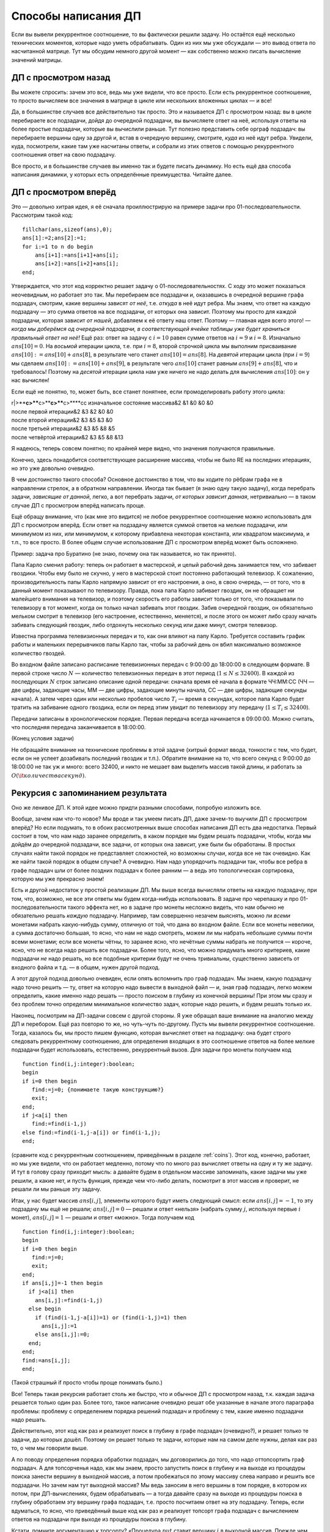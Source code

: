 Способы написания ДП
====================

Если вы вывели рекуррентное соотношение, то вы фактически решили задачу.
Но остаётся ещё несколько технических моментов, которые надо уметь
обрабатывать. Один из них мы уже обсуждали — это вывод ответа по
насчитанной матрице. Тут мы обсудим немного другой момент — как
собственно можно писать вычисление значений матрицы.

ДП с просмотром назад
---------------------

Вы можете спросить: зачем это все, ведь мы уже видели, что все просто.
Если есть рекуррентное соотношение, то просто вычисляем все значения в
матрице в цикле или нескольких вложенных циклах — и все!

Да, в большинстве случаев все действительно так просто. Это и называется
ДП с просмотром назад: вы в цикле перебираете все подзадачи, дойдя до
очередной подзадачи, вы вычисляете ответ на неё, используя ответы на
более простые подзадачи, которые вы вычислили раньше. Тут полезно
представить себе орграф подзадач: вы перебираете вершины одну за другой
и, встав в очередную вершину, смотрите, *куда* из неё идут ребра.
Увидели, куда, посмотрели, какие там уже насчитаны ответы, и собрали из
этих ответов с помощью рекуррентного соотношения ответ на свою
подзадачу.

Все просто, и в большинстве случаев вы именно так и будете писать
динамику. Но есть ещё два способа написания динамики, у которых есть
определённые преимущества. Читайте далее.

ДП с просмотром вперёд
----------------------

Это — довольно хитрая идея, я её сначала проиллюстрирую на примере
задачи про 01-последовательности. Рассмотрим такой код:

::

    fillchar(ans,sizeof(ans),0);
    ans[1]:=2;ans[2]:=1;
    for i:=1 to n do begin
        ans[i+1]:=ans[i+1]+ans[i];
        ans[i+2]:=ans[i+2]+ans[i];
    end;

Утверждается, что этот код корректно решает задачу о
01-последовательностях. С ходу это может показаться неочевидным, но
работает это так. Мы перебираем все подзадачи и, оказавшись в очередной
вершине графа подзадач, смотрим, какие вершины зависят *от неё*, т.е.
*откуда* в неё идут ребра. Мы знаем, что ответ на каждую подзадачу — это
сумма ответов на все подзадачи, от которых она зависит. Поэтому мы
просто для каждой подзадачи, которая зависит *от нашей*, добавляем к её
ответу наш ответ. Поэтому — главная идея всего этого! — *когда мы
доберёмся од очередной подзадачи, в соответствующей ячейке таблицы уже
будет храниться правильный ответ на неё!* Ещё раз: ответ на задачу с
:math:`i=10` равен сумме ответов на :math:`i=9` и :math:`i=8`.
Изначально :math:`ans[10]=0`. На *восьмой* итерации цикла, т.е. при
:math:`i=8`, второй строчкой цикла мы выполним присваивание
:math:`ans[10]:=ans[10]+ans[8]`, в результате чего станет
:math:`ans[10]=ans[8]`. На *девятой* итерации цикла (при :math:`i=9`) мы
сделаем :math:`ans[10]:=ans[10]+ans[9]`, в результате чего
:math:`ans[10]` станет равным :math:`ans[9]+ans[8]`, что и требовалось!
Поэтому на *десятой* итерации цикла нам уже ничего не надо делать для
вычисления :math:`ans[10]`: он у нас вычислен!

Если ещё не понятно, то, может быть, все станет понятнее, если
промоделировать работу этого цикла:

| r\|>\ ****\ c>\ ****\ c>\ ****\ c>\ ****\ c>\ ****\ cc изначальное
  состояние массива&2 &1 &0 &0 &0
| после первой итерации&2 &3 &2 &0 &0
| после второй итерации&2 &3 &5 &3 &0
| после третьей итерации&2 &3 &5 &8 &5
| после четвёртой итерации&2 &3 &5 &8 &13

Я надеюсь, теперь совсем понятно; по крайней мере видно, что значения
получаются правильные.

Конечно, здесь понадобится соответствующее расширение массива, чтобы не
было RE на последних итерациях, но это уже довольно очевидно.

В чем достоинство такого способа? Основное достоинство в том, что вы
ходите по рёбрам графа не в направлении стрелок, а в обратном
направлении. Иногда так бывает (я знаю одну такую задачу), когда
перебрать задачи, *зависящие от данной*, легко, а вот перебрать задачи,
*от которых зависит данная*, нетривиально — в таком случае ДП с
просмотром вперёд написать проще.

Ещё обращу внимание, что (как мне это видится) не любое рекуррентное
соотношение можно использовать для ДП с просмотром вперёд. Если ответ на
подзадачу является суммой ответов на мелкие подзадачи, или минимумом из
них, или минимумом, к которому прибавлена некоторая константа, или
квадратом максимума, и т.п., то все просто. В более общем случае
использование ДП с просмотром вперёд может быть осложнено.

Пример: задача про Буратино (не знаю, почему она так называется, но так
принято).

Папа Карло сменил работу: теперь он работает в мастерской, и целый
рабочий день занимается тем, что забивает гвоздики. Чтобы ему было не
скучно, у него в мастерской стоит постоянно работающий телевизор. К
сожалению, производительность папы Карло напрямую зависит от его
настроения, а оно, в свою очередь, — от того, что в данный момент
показывают по телевизору. Правда, пока папа Карло забивает гвоздик, он
не обращает ни малейшего внимания на телевизор, и поэтому скорость его
работы зависит только от того, что показывали по телевизору в тот
момент, когда он только начал забивать этот гвоздик. Забив очередной
гвоздик, он обязательно мельком смотрит в телевизор (его настроение,
естественно, меняется), и после этого он может либо сразу начать
забивать следующий гвоздик, либо отдохнуть несколько секунд или даже
минут, смотря телевизор.

Известна программа телевизионных передач и то, как они влияют на папу
Карло. Требуется составить график работы и маленьких перерывчиков папы
Карло так, чтобы за рабочий день он вбил максимально возможное
количество гвоздей.

Во входном файле записано расписание телевизионных передач с 9:00:00 до
18:00:00 в следующем формате. В первой строке число :math:`N` —
количество телевизионных передач в этот период (:math:`1\leq N\leq
32400`). В каждой из последующих :math:`N` строк записано описание одной
передачи: сначала время её начала в формате ЧЧ:ММ:СС (ЧЧ — две цифры,
задающие часы, ММ — две цифры, задающие минуты начала, СС — две цифры,
задающие секунды начала). А затем через один или несколько пробелов
число :math:`T_i` — время в секундах, которое папа Карло будет тратить
на забивание одного гвоздика, если он перед этим увидит по телевизору
эту передачу (:math:`1\leq T_i\leq 32400`).

Передачи записаны в хронологическом порядке. Первая передача всегда
начинается в 09:00:00. Можно считать, что последняя передача
заканчивается в 18:00:00.

(Конец условия задачи)

Не обращайте внимание на технические проблемы в этой задаче (хитрый
формат ввода, тонкости с тем, что будет, если он не успеет дозабивать
последний гвоздик и т.п.). Обратите внимание на то, что всего секунд с
9:00:00 до 18:00:00 не так уж и много: всего 32400, и никто не мешает
вам выделить массив такой длины, и работать за
:math:`O({\it количества секунд})`.



.. task::

    Решите эту задачу.
    |
    Идея простая: давайте для каждого
    момента времени :math:`t` посчитаем, сколько максимум гвоздиков может
    забить папа Карло к моменту времени :math:`t`. Как решить подзадачу?
    Наученные опытом прошлых задач (и задачи :ref:`multi\_coins`, и
    концом раздела :ref:`subsequence`, если вы до туда добрались, и
    другими задачами), мы не будем перебирать, когда папа Карло закончит
    забивать последний гвоздь, а просто рассмотрим два варианта: либо папа
    Карло закончил забивать последний гвоздь в момент :math:`t`, либо раньше
    — и тогда от :math:`t-1` до :math:`t` у него был перерывчик.
    
    Все просто, но рассмотреть первый вариант нетривиально: когда папа Карло
    мог начать забивать гвоздик, если закончил в момент :math:`t`?
    Перебирать все вообще моменты времени долго, и сложность получится
    квадратичной, но можно проще, воспользовавшись идеей динамики с
    просмотром вперёд.
    |
    Итак, заметим, что найти, *от каких задач*
    зависит задача :math:`t`, очень нетривиально: либо перебрать все
    предыдущие моменты :math:`t'` и посмотреть, подходит ли момент
    :math:`t'` нам (т.е. верно ли, что :math:`t'+time[t']=t`, где
    :math:`time[t']` — сколько секунд папа Карло будет забивать гвоздик,
    начав в момент :math:`t'`), либо построить полный граф подзадач,
    пробежавшись заранее по всем моментам :math:`t'` и для каждого посчитав
    :math:`t'+time[t']` и добавив момент времени :math:`t'` в связный
    список, хранящий подзадачи для момента времени :math:`t'+time[t']`\ …
    
    Но, с другой стороны, очень просто понять, какие задачи зависят *от*
    задачи :math:`t`. Поэтому пишем ДП с просмотром вперёд. Ещё раз: от
    задачи :math:`t` зависят две задачи: :math:`t+1` (если делать маленький
    перерывчик) и :math:`t+time[t]` (если начать забивать гвоздик). Получаем
    код:
    
    ::
    
        fillchar(ans,sizeof(ans),0);
        ans[0]:=0;
        for i:=1 to n do begin
            ans[i+1]:=max(ans[i+1],ans[i]); 
            ans[i+time[i]]:=max(ans[i+time[i]],ans[i]+1);
        end;
    
    Все!
    
    И напоследок замечу, что эту задачу, видимо, можно легко решить без
    всякого просмотра вперёд, «обратив» динамику и для каждого момента
    времени :math:`t` вычисляя, сколько максимум гвоздей сможет папа Карло
    забить от момента :math:`t` до конца рабочего дня. Додумайте. Может
    быть, такой вариант даже возможен во всех задачах на ДП с просмотром
    вперёд; не знаю. Тем не менее это не повод пренебрегать просмотром
    вперёд :)
    |

.. _buratino:



Рекурсия с запоминанием результата
----------------------------------

Оно же ленивое ДП. К этой идее можно придти разными способами, попробую
изложить все.

Вообще, зачем нам что-то новое? Мы вроде и так умеем писать ДП, даже
зачем-то выучили ДП с просмотром вперёд? Но если подумать, то в обоих
рассмотренных выше способах написания ДП есть два недостатка. Первый
состоит в том, что нам надо заранее определить, в каком порядке мы будем
решать подзадачи, чтобы, когда мы дойдём до очередной подзадачи, все
задачи, от которых она зависит, уже были бы обработаны. В простых
случаях найти такой порядок не представляет сложностей, но возможны
случаи, когда все не так очевидно. Как же найти такой порядок в общем
случае? А очевидно. Нам надо упорядочить подзадачи так, чтобы все ребра
в графе подзадач шли от более поздних подзадач к более ранним — а ведь
это топологическая сортировка, которую мы уже прекрасно знаем!

Есть и другой недостаток у простой реализации ДП. Мы выше всегда
вычисляли ответы на каждую подзадачу, при том, что, возможно, не все эти
ответы мы будем когда-нибудь использовать. В задаче про черепашку и про
01-последовательности такого эффекта нет, но в задаче про монеты
несложно видеть, что нам обычно не обязательно решать *каждую*
подзадачу. Например, там совершенно незачем выяснять, можно ли *всеми*
монетами набрать какую-нибудь сумму, отличную от той, что дана во
входном файле. Если все монеты невелики, а сумма достаточно большая, то
ясно, что нам не надо смотреть, можем ли мы набрать небольшие суммы
почти всеми монетами; если все монеты чётны, то заранее ясно, что
нечётные суммы набрать не получится — короче, ясно, что не всегда надо
решать все подзадачи. Более того, ясно, что можно придумать много
критериев, какие подзадачи *не* надо решать, но все подобные критерии
будут не очень тривиальны, существенно зависеть от входного файла и т.д.
— в общем, нужен другой подход.

А этот другой подход довольно очевиден, если опять вспомнить про граф
подзадач. Мы знаем, какую подзадачу надо точно решить — ту, ответ на
которую надо вывести в выходной файл — и, зная граф подзадач, легко
можем определить, какие именно надо решать — просто поиском в глубину из
конечной вершины! При этом мы сразу и без проблем точно определим
минимальное количество задач, которые надо решить, и будем решать только
их.

Наконец, посмотрим на ДП-задачи совсем с другой стороны. Я уже обращал
ваше внимание на аналогию между ДП и перебором. Ещё раз повторю то же,
но чуть-чуть по-другому. Пусть мы вывели рекуррентное соотношение.
Тогда, казалось бы, мы просто пишем функцию, которая вычисляет ответ на
подзадачу: она будет строго следовать рекуррентному соотношению, для
определения входящих в это соотношение ответов на более мелкие подзадачи
будет использовать, естественно, рекуррентный вызов. Для задачи про
монеты получаем код

::

    function find(i,j:integer):boolean;
    begin
    if i=0 then begin
       find:=j=0; {понимаете такую конструкцию?}
       exit;
    end;
    if j<a[i] then
       find:=find(i-1,j)
    else find:=find(i-1,j-a[i]) or find(i-1,j);
    end;

(сравните код с рекуррентным соотношением, приведённым в разделе
:ref:`coins`). Этот код, конечно, работает, но мы уже видели, что он
работает медленно, потому что по много раз вычисляет ответы на одну и ту
же задачу. И тут в голову сразу приходит мысль: а давайте будем в
отдельном массиве запоминать, какие задачи мы уже решили, а какие нет, и
пусть функция, прежде чем что-либо делать, посмотрит в этот массив и
проверит, не решали ли мы раньше эту задачу.

Итак, у нас будет массив :math:`ans[i,j]`, элементы которого будут иметь
следующий смысл: если :math:`ans[i,j]=-1`, то эту подзадачу мы ещё не
решали; :math:`ans[i,j]=0` — решали и ответ «нельзя» (набрать сумму
:math:`j`, используя первые :math:`i` монет), :math:`ans[i,j]=1` —
решали и ответ «можно». Тогда получаем код

::

    function find(i,j:integer):boolean;
    begin
    if i=0 then begin
       find:=j=0;
       exit;
    end;
    if ans[i,j]=-1 then begin
      if j<a[i] then
        ans[i,j]:=find(i-1,j)
      else begin
        if (find(i-1,j-a[i])=1) or (find(i-1,j)=1) then
          ans[i,j]:=1
        else ans[i,j]:=0;
      end;
    end;
    find:=ans[i,j];
    end;

(Такой страшный if просто чтобы проще понимать было.)

Все! Теперь такая рекурсия работает столь же быстро, что и обычное ДП с
просмотром назад, т.к. каждая задача решается только один раз. Более
того, такое написание очевидно решат обе указанные в начале этого
параграфа проблемы: проблему с определением порядка решений подзадач и
проблему с тем, какие именно подзадачи надо решать.

Действительно, этот код как раз и реализует поиск в глубину в графе
подзадач (очевидно?), и решает только те задачи, до которых дошёл.
Поэтому он решает только те задачи, которые нам на самом деле нужны,
делая как раз то, о чем мы говорили выше.

А по поводу определения порядка обработки подзадач, мы договорились до
того, что надо оттопсортить граф подзадач. А для топсорченья надо, как
мы знаем, просто запустить поиск в глубину и на выходе из процедуры
поиска занести вершину в выходной массив, а потом пробежаться по этому
массиву слева направо и решить все подзадачи. Но зачем нам тут выходной
массив? Мы ведь заносим в него вершины в том порядке, в котором их
потом, при ДП-вычислениях, будем обрабатывать — а тогда давайте сразу на
выходе из процедуры поиска в глубину обработаем эту вершину графа
подзадач, т.е. просто посчитаем ответ на эту подзадачу. Теперь, если
вдуматься, то ясно, что приведённый выше код как раз и реализует топсорт
графа подзадач с вычислением ответов на подзадачи при выходе из
процедуры поиска в глубину.

Кстати, помните аргументацию к топсорту? «Процедура :math:`put` ставит
вершину :math:`i` в выходной массив. Прежде чем туда её поставить, она
пытается поставить туда все вершины, которые должны идти после
:math:`i`-ой (напомню, что массив мы заполняем с конца); естественно,
это делается рекурсивным вызовом. После того, как это выполнено, можно
непосредственно поместить :math:`i` в выходной массив.» (Там, правда, мы
хотели получить порядок такой, чтобы все ребра шли слева направо, а
сейчас нам надо справа налево, поэтому и заполняли массив с конца и
поэтому вершины, куда идут ребра из :math:`i`-ой, должны были идти после
неё, а сейчас нам надо наоборот.) Аргументация у нашего алгоритма
абсолютно аналогичная: процедура :math:`find` вычисляет ответ для
вершины. Прежде чем его вычислить, она пытается вычислить ответ для всех
вершин, от которых зависит :math:`i`-ая. После того, как это выполнено,
можно непосредственно вычислить ответ для :math:`i`-ой вершины. Т.е. ещё
раз: то, что мы написали и топсорт — это, фактически, одно и то же, и
идеология у них одна и та же.

Итак, это и называется рекурсией с запоминанием результата, или ленивым
ДП (вообще, ленивым, насколько я понимаю, называется что угодно, что
делает то или иное действие только тогда, когда оно нам действительно
понадобится — так и здесь, мы вычисляем очередной ответ, только когда он
нам стал очень нужен). В обычных задачах его писать немного более
громоздко, чем обычное ДП (хотя, может быть, понять проще), но есть
класс задач (динамика на деревьях или ДП на ациклических графах), когда
рекурсия с запоминанием результата — самый естественный способ написания
ДП. Такие задачи мы ещё обсудим ниже.
